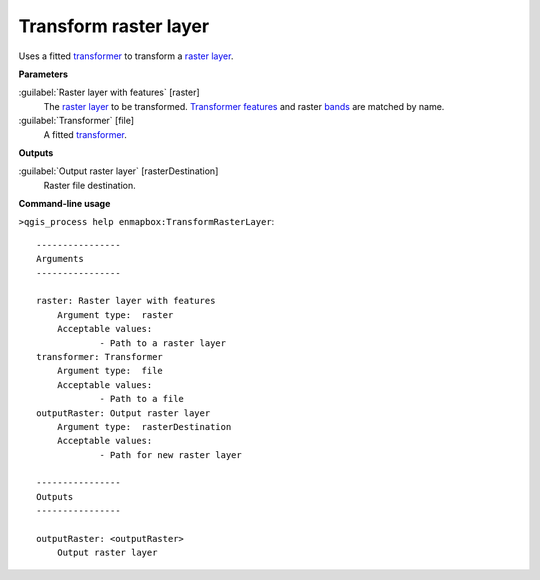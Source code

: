 .. _Transform raster layer:

**********************
Transform raster layer
**********************

Uses a fitted `transformer <https://enmap-box.readthedocs.io/en/latest/general/glossary.html#term-transformer>`_ to transform a `raster layer <https://enmap-box.readthedocs.io/en/latest/general/glossary.html#term-raster-layer>`_.

**Parameters**


:guilabel:`Raster layer with features` [raster]
    The `raster layer <https://enmap-box.readthedocs.io/en/latest/general/glossary.html#term-raster-layer>`_ to be transformed. `Transformer <https://enmap-box.readthedocs.io/en/latest/general/glossary.html#term-transformer>`_ `features <https://enmap-box.readthedocs.io/en/latest/general/glossary.html#term-feature>`_ and raster `bands <https://enmap-box.readthedocs.io/en/latest/general/glossary.html#term-band>`_ are matched by name.


:guilabel:`Transformer` [file]
    A fitted `transformer <https://enmap-box.readthedocs.io/en/latest/general/glossary.html#term-transformer>`_.

**Outputs**


:guilabel:`Output raster layer` [rasterDestination]
    Raster file destination.

**Command-line usage**

``>qgis_process help enmapbox:TransformRasterLayer``::

    ----------------
    Arguments
    ----------------
    
    raster: Raster layer with features
    	Argument type:	raster
    	Acceptable values:
    		- Path to a raster layer
    transformer: Transformer
    	Argument type:	file
    	Acceptable values:
    		- Path to a file
    outputRaster: Output raster layer
    	Argument type:	rasterDestination
    	Acceptable values:
    		- Path for new raster layer
    
    ----------------
    Outputs
    ----------------
    
    outputRaster: <outputRaster>
    	Output raster layer
    
    